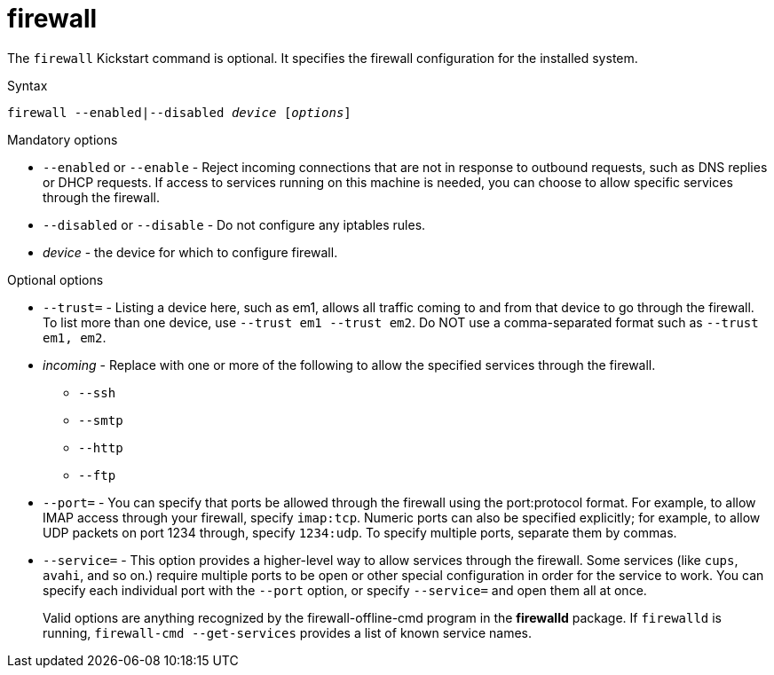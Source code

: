 [id="firewall_{context}"]
= firewall

The [command]`firewall` Kickstart command is optional. It specifies the firewall configuration for the installed system.

.Syntax 

[subs="quotes,macros"]
----
[command]``firewall --enabled|--disabled __device__ [__options__]``
----

.Mandatory options

* [option]`--enabled` or [option]`--enable` - Reject incoming connections that are not in response to outbound requests, such as DNS replies or DHCP requests. If access to services running on this machine is needed, you can choose to allow specific services through the firewall.

* [option]`--disabled` or [option]`--disable` - Do not configure any iptables rules.

* __device__ - the device for which to configure firewall.

.Optional options

* [option]`--trust=` - Listing a device here, such as em1, allows all traffic coming to and from that device to go through the firewall. To list more than one device, use [option]`--trust em1 --trust em2`. Do NOT use a comma-separated format such as [option]`--trust em1, em2`.

* __incoming__ - Replace with one or more of the following to allow the specified services through the firewall.
+
======
* [option]`--ssh`
* [option]`--smtp`
* [option]`--http`
* [option]`--ftp`
======

* [option]`--port=` - You can specify that ports be allowed through the firewall using the port:protocol format. For example, to allow IMAP access through your firewall, specify `imap:tcp`. Numeric ports can also be specified explicitly; for example, to allow UDP packets on port 1234 through, specify `1234:udp`. To specify multiple ports, separate them by commas.

* [option]`--service=` - This option provides a higher-level way to allow services through the firewall. Some services (like `cups`, `avahi`, and so on.) require multiple ports to be open or other special configuration in order for the service to work. You can specify each individual port with the [option]`--port` option, or specify [command]`--service=` and open them all at once.
+
Valid options are anything recognized by the firewall-offline-cmd program in the [package]*firewalld* package. If `firewalld` is running, [command]`firewall-cmd --get-services` provides a list of known service names.

